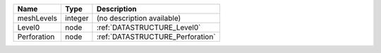 

=========== ======= ================================ 
Name        Type    Description                      
=========== ======= ================================ 
meshLevels  integer (no description available)       
Level0      node    :ref:`DATASTRUCTURE_Level0`      
Perforation node    :ref:`DATASTRUCTURE_Perforation` 
=========== ======= ================================ 



